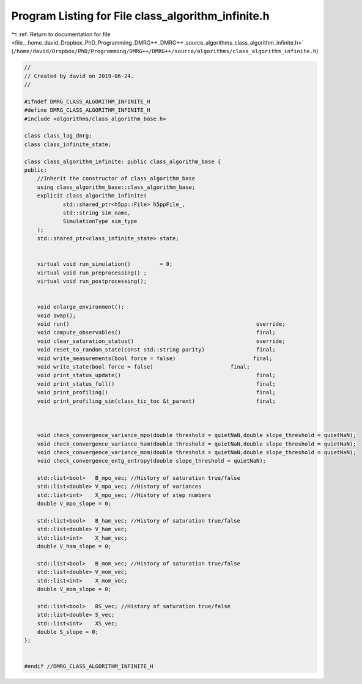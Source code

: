 
.. _program_listing_file__home_david_Dropbox_PhD_Programming_DMRG++_DMRG++_source_algorithms_class_algorithm_infinite.h:

Program Listing for File class_algorithm_infinite.h
===================================================

|exhale_lsh| :ref:`Return to documentation for file <file__home_david_Dropbox_PhD_Programming_DMRG++_DMRG++_source_algorithms_class_algorithm_infinite.h>` (``/home/david/Dropbox/PhD/Programming/DMRG++/DMRG++/source/algorithms/class_algorithm_infinite.h``)

.. |exhale_lsh| unicode:: U+021B0 .. UPWARDS ARROW WITH TIP LEFTWARDS

.. code-block:: cpp

   //
   // Created by david on 2019-06-24.
   //
   
   #ifndef DMRG_CLASS_ALGORITHM_INFINITE_H
   #define DMRG_CLASS_ALGORITHM_INFINITE_H
   #include <algorithms/class_algorithm_base.h>
   
   class class_log_dmrg;
   class class_infinite_state;
   
   class class_algorithm_infinite: public class_algorithm_base {
   public:
       //Inherit the constructor of class_algorithm_base
       using class_algorithm_base::class_algorithm_base;
       explicit class_algorithm_infinite(
               std::shared_ptr<h5pp::File> h5ppFile_,
               std::string sim_name,
               SimulationType sim_type
       );
       std::shared_ptr<class_infinite_state> state;
   
   
       virtual void run_simulation()         = 0;
       virtual void run_preprocessing() ;
       virtual void run_postprocessing();
   
   
       void enlarge_environment();
       void swap();
       void run()                                                          override;
       void compute_observables()                                          final;
       void clear_saturation_status()                                      override;
       void reset_to_random_state(const std::string parity)                final;
       void write_measurements(bool force = false)                        final;
       void write_state(bool force = false)                        final;
       void print_status_update()                                          final;
       void print_status_full()                                            final;
       void print_profiling()                                              final;
       void print_profiling_sim(class_tic_toc &t_parent)                   final;
   
   
   
       void check_convergence_variance_mpo(double threshold = quietNaN,double slope_threshold = quietNaN);
       void check_convergence_variance_ham(double threshold = quietNaN,double slope_threshold = quietNaN);
       void check_convergence_variance_mom(double threshold = quietNaN,double slope_threshold = quietNaN);
       void check_convergence_entg_entropy(double slope_threshold = quietNaN);
   
       std::list<bool>   B_mpo_vec; //History of saturation true/false
       std::list<double> V_mpo_vec; //History of variances
       std::list<int>    X_mpo_vec; //History of step numbers
       double V_mpo_slope = 0;
   
       std::list<bool>   B_ham_vec; //History of saturation true/false
       std::list<double> V_ham_vec;
       std::list<int>    X_ham_vec;
       double V_ham_slope = 0;
   
       std::list<bool>   B_mom_vec; //History of saturation true/false
       std::list<double> V_mom_vec;
       std::list<int>    X_mom_vec;
       double V_mom_slope = 0;
   
       std::list<bool>   BS_vec; //History of saturation true/false
       std::list<double> S_vec;
       std::list<int>    XS_vec;
       double S_slope = 0;
   };
   
   
   #endif //DMRG_CLASS_ALGORITHM_INFINITE_H
